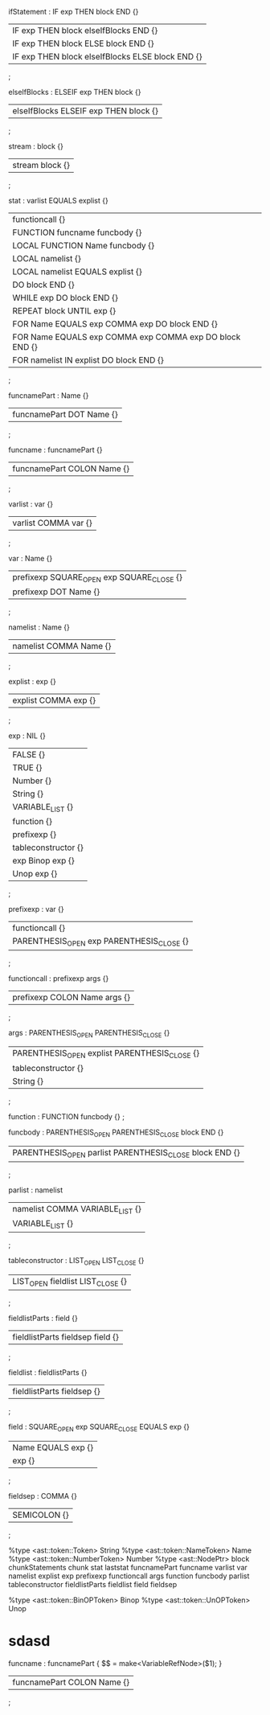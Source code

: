 ifStatement : IF exp THEN block END {}
| IF exp THEN block elseIfBlocks END {}
| IF exp THEN block ELSE block END {}
| IF exp THEN block elseIfBlocks ELSE block END {}
;

elseIfBlocks : ELSEIF exp THEN block {}
| elseIfBlocks ELSEIF exp THEN block {}
;


stream : block {}
| stream block {}
;


stat : varlist EQUALS explist {}
| functioncall {}
| FUNCTION funcname funcbody {}
| LOCAL FUNCTION Name funcbody {}
| LOCAL namelist {}
| LOCAL namelist EQUALS explist {}
| DO block END {}
| WHILE exp DO block END {}
| REPEAT block UNTIL exp {}
| FOR Name EQUALS exp COMMA exp DO block END {}
| FOR Name EQUALS exp COMMA exp COMMA exp DO block END {}
| FOR namelist IN explist DO block END {}
;



funcnamePart : Name {}
| funcnamePart DOT Name {}
;

funcname : funcnamePart {}
| funcnamePart COLON Name {}
;

varlist : var {}
| varlist COMMA var {}
;

var : Name {}
| prefixexp SQUARE_OPEN exp SQUARE_CLOSE {}
| prefixexp DOT Name {}
;

namelist : Name {}
| namelist COMMA Name {}
;

explist : exp {}
| explist COMMA exp {}
;

exp : NIL {}
| FALSE {}
| TRUE {}
| Number {}
| String {}
| VARIABLE_LIST {}
| function {}
| prefixexp {}
| tableconstructor {}
| exp Binop exp {}
| Unop exp {}
;

prefixexp : var {}
| functioncall {}
| PARENTHESIS_OPEN exp PARENTHESIS_CLOSE {}
;

functioncall : prefixexp args {}
| prefixexp COLON Name args {}
;

args : PARENTHESIS_OPEN PARENTHESIS_CLOSE {}
| PARENTHESIS_OPEN explist PARENTHESIS_CLOSE {}
| tableconstructor {}
| String {}
;

function : FUNCTION funcbody {}
;

funcbody : PARENTHESIS_OPEN PARENTHESIS_CLOSE block END {}
| PARENTHESIS_OPEN parlist PARENTHESIS_CLOSE block END {}
;

parlist : namelist
| namelist COMMA VARIABLE_LIST {}
| VARIABLE_LIST {}
;

tableconstructor : LIST_OPEN LIST_CLOSE {}
| LIST_OPEN fieldlist LIST_CLOSE {}
;

fieldlistParts : field {}
| fieldlistParts fieldsep field {}
;

fieldlist : fieldlistParts {}
| fieldlistParts fieldsep {}
;

field : SQUARE_OPEN exp SQUARE_CLOSE EQUALS exp {}
| Name EQUALS exp {}
| exp {}
;

fieldsep : COMMA {}
| SEMICOLON {}
;


%type <ast::token::Token> String
%type <ast::token::NameToken> Name
%type <ast::token::NumberToken> Number
%type	<ast::NodePtr> block chunkStatements chunk stat laststat funcnamePart funcname varlist var namelist explist exp prefixexp functioncall args function funcbody parlist tableconstructor fieldlistParts fieldlist field fieldsep

%type <ast::token::BinOPToken> Binop
%type <ast::token::UnOPToken> Unop
* sdasd


funcname : funcnamePart { $$ = make<VariableRefNode>($1); }
| funcnamePart COLON Name {}
;
